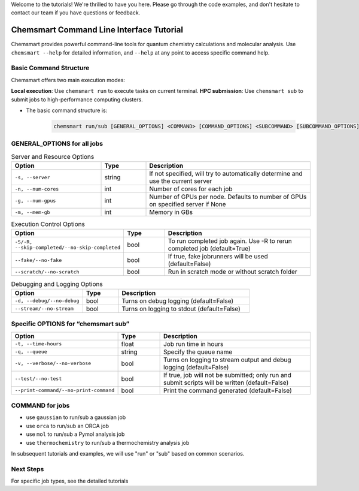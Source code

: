 Welcome to the tutorials! We're thrilled to have you here. Please go through the code examples, and don't hesitate to contact our team if you have questions or feedback.

Chemsmart Command Line Interface Tutorial
==========================================

Chemsmart provides powerful command-line tools for quantum chemistry calculations and molecular analysis. Use ``chemsmart --help`` for detailed information, and ``--help`` at any point to access specific command help.

Basic Command Structure
^^^^^^^^^^^^^^^^

Chemsmart offers two main execution modes:

**Local execution**: Use ``chemsmart run`` to execute tasks on current terminal.
**HPC submission**: Use ``chemsmart sub`` to submit jobs to high-performance computing clusters.


* The basic command structure is:

    .. code-block:: console

        chemsmart run/sub [GENERAL_OPTIONS] <COMMAND> [COMMAND_OPTIONS] <SUBCOMMAND> [SUBCOMMAND_OPTIONS]


GENERAL_OPTIONS for all jobs
^^^^^^^^^^^^^^^^

.. list-table:: Server and Resource Options
   :header-rows: 1
   :widths: 30 15 55

   * - Option
     - Type
     - Description
   * - ``-s, --server``
     - string
     - If not specified, will try to automatically determine and use the current server
   * - ``-n, --num-cores``
     - int
     - Number of cores for each job
   * - ``-g, --num-gpus``
     - int
     - Number of GPUs per node. Defaults to number of GPUs on specified server if None
   * - ``-m, --mem-gb``
     - int
     - Memory in GBs

.. list-table:: Execution Control Options
   :header-rows: 1
   :widths: 30 15 55

   * - Option
     - Type
     - Description
   * - ``-S/-R, --skip-completed/--no-skip-completed``
     - bool
     - To run completed job again. Use -R to rerun completed job (default=True)
   * - ``--fake/--no-fake``
     - bool
     - If true, fake jobrunners will be used (default=False)
   * - ``--scratch/--no-scratch``
     - bool
     - Run in scratch mode or without scratch folder

.. list-table:: Debugging and Logging Options
   :header-rows: 1
   :widths: 30 15 55

   * - Option
     - Type
     - Description
   * - ``-d, --debug/--no-debug``
     - bool
     - Turns on debug logging (default=False)
   * - ``--stream/--no-stream``
     - bool
     - Turns on logging to stdout (default=False)

Specific OPTIONS for “chemsmart sub”
^^^^^^^^^^^^^^^^

.. list-table::
   :header-rows: 1
   :widths: 30 15 55

   * - Option
     - Type
     - Description
   * - ``-t, --time-hours``
     - float
     - Job run time in hours
   * - ``-q, --queue``
     - string
     - Specify the queue name
   * - ``-v, --verbose/--no-verbose``
     - bool
     - Turns on logging to stream output and debug logging (default=False)
   * - ``--test/--no-test``
     - bool
     - If true, job will not be submitted; only run and submit scripts will be written (default=False)
   * - ``--print-command/--no-print-command``
     - bool
     - Print the command generated (default=False)

COMMAND for jobs
^^^^^^^^^^^^^^^^

*   use ``gaussian`` to run/sub a gaussian job
*   use ``orca`` to run/sub an ORCA job
*   use ``mol`` to run/sub a Pymol analysis job
*   use ``thermochemistry`` to run/sub a thermochemistry analysis job
In subsequent tutorials and examples, we will use "run" or "sub" based on common scenarios.

Next Steps
^^^^^^^^^^^^^^^^

For specific job types, see the detailed tutorials